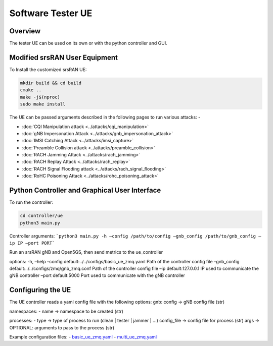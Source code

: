 Software Tester UE
===================

Overview
---------

The tester UE can be used on its own or with the python controller and
GUI.

Modified srsRAN User Equipment
------------------------------

To Install the customized srsRAN UE:

.. code:: bash

   mkdir build && cd build
   cmake ..
   make -j$(nproc)
   sudo make install

The UE can be passed arguments described in the following pages to run
various attacks: -

- :doc:`CQI Manipulation attack <../attacks/cqi_manipulation>`
- :doc:`gNB Impersonation Attack <../attacks/gnb_impersonation_attack>`
- :doc:`IMSI Catching Attack <../attacks/imsi_capture>`
- :doc:`Preamble Collision attack <../attacks/preamble_collision>`
- :doc:`RACH Jamming Attack <../attacks/rach_jamming>`
- :doc:`RACH Replay Attack <../attacks/rach_replay>`
- :doc:`RACH Signal Flooding attack <../attacks/rach_signal_flooding>`
- :doc:`RoHC Poisoning Attack <../attacks/rohc_poisoning_attack>`


Python Controller and Graphical User Interface
----------------------------------------------

To run the controller:

.. code:: bash

   cd controller/ue
   python3 main.py

Controller arguments: ```python3 main.py -h –config /path/to/config
–gnb_config /path/to/gnb_config –ip IP –port PORT```

Run an srsRAN gNB and Open5GS, then send metrics to the ue_controller

options: -h, –help –config default:../../configs/basic_ue_zmq.yaml Path
of the controller config file –gnb_config
default:../../configs/zmq/gnb_zmq.conf Path of the controller config
file –ip default:127.0.0.1 IP used to communicate the gNB controller
–port default:5000 Port used to communicate with the gNB controller

Configuring the UE
-------------------

The UE controller reads a yaml config file with the following options:
gnb: config -> gNB config file (str)

namespaces: 
- name -> namespace to be created (str)

processes: 
- type -> type of process to run (clean \| tester \| jammer
\| …) config_file -> config file for process (str) args -> OPTIONAL:
arguments to pass to the process (str)

Example configuration files:
- `basic_ue_zmq.yaml <https://github.com/oran-testing/soft-t-ue/blob/main/configs/basic_ue_zmq.rst>`__
- `multi_ue_zmq.yaml <https://github.com/oran-testing/soft-t-ue/blob/main/configs/multi_ue_zmq.rst>`__
